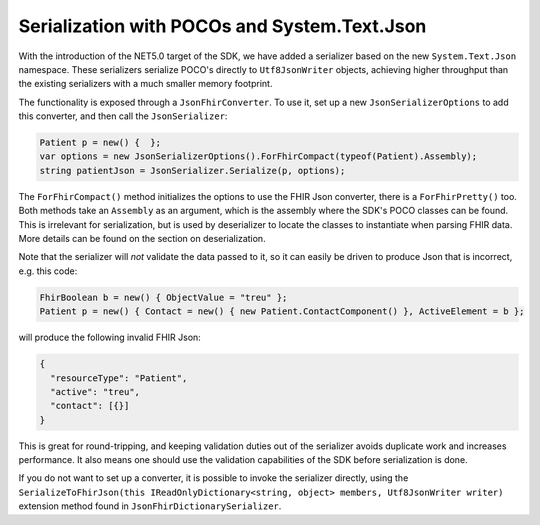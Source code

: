 =============================================
Serialization with POCOs and System.Text.Json
=============================================

With the introduction of the NET5.0 target of the SDK, we have added a serializer based on the new ``System.Text.Json`` namespace. 
These serializers serialize POCO's directly to ``Utf8JsonWriter`` objects, achieving higher throughput than the existing serializers with a much smaller memory footprint.

The functionality is exposed through a ``JsonFhirConverter``. To use it, set up a new ``JsonSerializerOptions`` to add this converter, and then call the ``JsonSerializer``:

.. code-block:: csharp

    Patient p = new() {  };
    var options = new JsonSerializerOptions().ForFhirCompact(typeof(Patient).Assembly);
    string patientJson = JsonSerializer.Serialize(p, options);

The ``ForFhirCompact()`` method initializes the options to use the FHIR Json converter, there is a ``ForFhirPretty()`` too. 
Both methods take an ``Assembly`` as an argument, which is the assembly where the SDK's POCO classes can be found. This is irrelevant
for serialization, but is used by deserializer to locate the classes to instantiate when parsing FHIR data. More details can be found
on the section on deserialization.

Note that the serializer will *not* validate the data passed to it, so it can easily be driven to produce Json that is incorrect, e.g.
this code:

.. code-block:: csharp

    FhirBoolean b = new() { ObjectValue = "treu" };
    Patient p = new() { Contact = new() { new Patient.ContactComponent() }, ActiveElement = b };

will produce the following invalid FHIR Json:

.. code-block:: json

    {
      "resourceType": "Patient",
      "active": "treu",
      "contact": [{}]
    }

This is great for round-tripping, and keeping validation duties out of the serializer avoids duplicate work and increases performance.
It also means one should use the validation capabilities of the SDK before serialization is done.

If you do not want to set up a converter, it is possible to invoke the serializer directly, using the 
``SerializeToFhirJson(this IReadOnlyDictionary<string, object> members, Utf8JsonWriter writer)`` extension method found in ``JsonFhirDictionarySerializer``.

